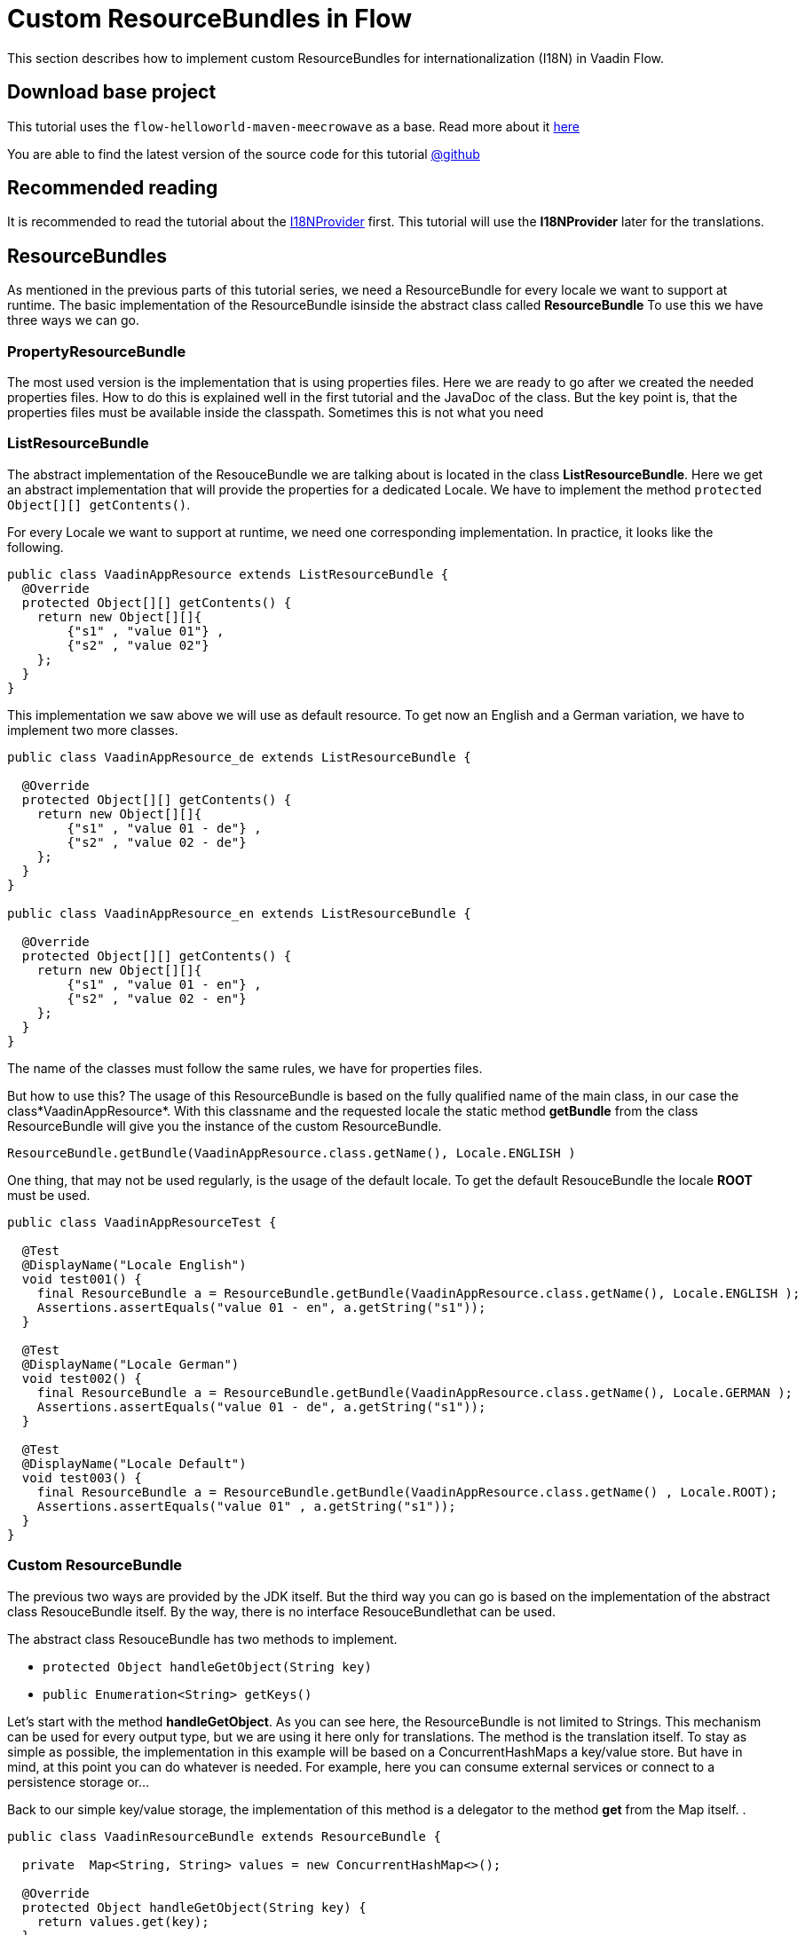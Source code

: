 = Custom ResourceBundles in Flow

:title: Custom ResourceBundles in Flow
:type: text
:author: Sven Ruppert
:tags: I18N, Flow, ResourceBundle
:description: How to implement a custom ResourceBundle and use it with Flow
:repo: https://github.com/vaadin-learning-center/flow-i18n-resourcebundles
:linkattrs:
:imagesdir: ./images

This section describes how to implement custom ResourceBundles for internationalization (I18N) in Vaadin Flow.


== Download base project
This tutorial uses the `flow-helloworld-maven-meecrowave`
as a base. Read more about it https://vaadin.com/learn/tutorials/helloworld-with-meecrowave[here]

You are able to find the latest version of the source code for this tutorial
https://github.com/vaadin-learning-center/flow-i18n-resourcebundles[@github]

== Recommended reading

It is recommended to read the tutorial about the https://vaadin.com/learn/tutorials/i18n/i18nprovider[I18NProvider] first.
This tutorial will use the *I18NProvider* later for the translations.

== ResourceBundles
As mentioned in the previous parts of this tutorial series, we need a ResourceBundle
for every locale we want to support at runtime. The basic implementation of the ResourceBundle isinside the abstract class called *ResourceBundle* To use this we have three ways we can go.

=== PropertyResourceBundle
The most used version is the implementation that is using properties files. Here we are ready to go after we created the needed properties files.
How to do this is explained well in the first tutorial and the JavaDoc of the class.
But the key point is, that the properties files must be available inside the classpath.
Sometimes this is not what you need

=== ListResourceBundle
The abstract implementation of the ResouceBundle we are talking about is
located in the class *ListResourceBundle*. Here we get an abstract implementation
that will provide the properties for a dedicated Locale. We have to implement the
method `protected Object[][] getContents()`.

For every Locale we want to support at runtime, we need one corresponding implementation.
In practice, it looks like the following.

[source,java]
----
public class VaadinAppResource extends ListResourceBundle {
  @Override
  protected Object[][] getContents() {
    return new Object[][]{
        {"s1" , "value 01"} ,
        {"s2" , "value 02"}
    };
  }
}
----

This implementation we saw above we will use as default resource.
To get now an English and a German variation, we have to implement two more classes.


[source,java]
----
public class VaadinAppResource_de extends ListResourceBundle {

  @Override
  protected Object[][] getContents() {
    return new Object[][]{
        {"s1" , "value 01 - de"} ,
        {"s2" , "value 02 - de"}
    };
  }
}

public class VaadinAppResource_en extends ListResourceBundle {

  @Override
  protected Object[][] getContents() {
    return new Object[][]{
        {"s1" , "value 01 - en"} ,
        {"s2" , "value 02 - en"}
    };
  }
}
----

The name of the classes must follow the same rules, we have for properties files.

But how to use this?
The usage of this ResourceBundle is based on the fully qualified name of the main class, in our case the class*VaadinAppResource*. With this classname and the requested locale the static method *getBundle* from the class ResourceBundle will give you the instance of the custom ResourceBundle.

`ResourceBundle.getBundle(VaadinAppResource.class.getName(), Locale.ENGLISH )`

One thing, that may not be used regularly, is the usage of the default locale.
To get the default ResouceBundle the locale *ROOT* must be used.


[source,java]
----
public class VaadinAppResourceTest {

  @Test
  @DisplayName("Locale English")
  void test001() {
    final ResourceBundle a = ResourceBundle.getBundle(VaadinAppResource.class.getName(), Locale.ENGLISH );
    Assertions.assertEquals("value 01 - en", a.getString("s1"));
  }

  @Test
  @DisplayName("Locale German")
  void test002() {
    final ResourceBundle a = ResourceBundle.getBundle(VaadinAppResource.class.getName(), Locale.GERMAN );
    Assertions.assertEquals("value 01 - de", a.getString("s1"));
  }

  @Test
  @DisplayName("Locale Default")
  void test003() {
    final ResourceBundle a = ResourceBundle.getBundle(VaadinAppResource.class.getName() , Locale.ROOT);
    Assertions.assertEquals("value 01" , a.getString("s1"));
  }
}
----


=== Custom ResourceBundle
The previous two ways are provided by the JDK itself. But the third way you can go is based on the implementation of the abstract class ResouceBundle itself. By the way, there is no interface ResouceBundlethat can be used.

The abstract class ResouceBundle has two methods to implement.

* `protected Object handleGetObject(String key)`
* `public Enumeration<String> getKeys()`

Let's start with the method *handleGetObject*. As you can see here, the ResourceBundle
is not limited to Strings. This mechanism can be used for every output type,
but we are using it here only for translations. The method is the translation itself.
To stay as simple as possible, the implementation in this example will be based on a ConcurrentHashMaps a key/value store. But have in mind, at this point you can do whatever is needed.
For example, here you can consume external services or connect to a persistence storage or...

Back to our simple key/value storage, the implementation of this method is a delegator to the method *get* from the Map itself.  .

[source,java]
----
public class VaadinResourceBundle extends ResourceBundle {

  private  Map<String, String> values = new ConcurrentHashMap<>();

  @Override
  protected Object handleGetObject(String key) {
    return values.get(key);
  }
}
----

The next method to implement is providing an enumeration of all available keys. Here again,
we are using the internal map, or better the key set of this map.


[source,java]
----
public class VaadinResourceBundle extends ResourceBundle {

  private  Map<String, String> values = new ConcurrentHashMap<>();

  @Override
  protected Object handleGetObject(String key) {
    return values.get(key);
  }

  @Override
  public Enumeration<String> getKeys() {
    return Collections.enumeration(values.keySet());
  }
}
----

Sure, these implementations are depending on the storage that will be used. But the logic
is straight forward. The more interesting thing is, how to get the instance of this ResourceBundle based on a requested locale? Have in mind, that the basic mechanism needs one instance for
one locale. Here we are at a point, that we have to make technical decisions that are fitting to the project that should use this implementation.For this example, I decided to use a static factory method. Maybe in your project, you want to do
it via ServiceLocator, dependency injection or something different.

The static factory method will give me the requested locale that should be used for the created instance.Here you can start with different strategies, how to deal with requested locales that are not supported,or specialized locales for different variations of a language.

One other big topic is caching and lazy loading strategies if the ResouceBundle is expensive.
Here we are not dealing with all of this, it is straight forward an init of the instance.

[source,java]
----
public class VaadinResourceBundle extends ResourceBundle {


  private  Map<String, String> values = new ConcurrentHashMap<>();

  // the technical decision on how to create a variant for a Locale
  public static ResourceBundle forLocale(Locale locale) {

    final VaadinResourceBundle resourceBundle = new VaadinResourceBundle();
    if (locale.equals(Locale.GERMAN)) {
      resourceBundle.values.put("btn.click-me" , "drück mich");
    }

    if (locale.equals(Locale.ENGLISH)) {
      resourceBundle.values.put("btn.click-me" , "click me");
    }
    return resourceBundle;
  }

  @Override
  protected Object handleGetObject(String key) {
    return values.get(key);
  }

  @Override
  public Enumeration<String> getKeys() {
    return Collections.enumeration(values.keySet());
  }
}
----

The usage of this will be inside the *I18NProvider* implementation.

[source,java]
----
  private static final ResourceBundle RESOURCE_BUNDLE_EN = VaadinResourceBundle.forLocale(ENGLISH);
  private static final ResourceBundle RESOURCE_BUNDLE_DE = VaadinResourceBundle.forLocale(GERMAN);
____

== Conclusion
With this information, you are able to start implementing your custom ResourceBundle.
The topic is way bigger as it was handled here. But several related topics you can find
as separate tutorials.

If you have questions or something to discuss, add a comment below.
